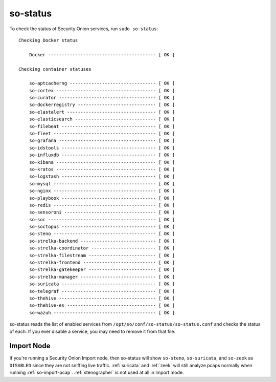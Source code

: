 .. _so-status:

so-status
=========

To check the status of Security Onion services, run ``sudo so-status``:

::

	Checking Docker status

	    Docker ---------------------------------------- [ OK ]    

	Checking container statuses

	    so-aptcacherng -------------------------------- [ OK ]    
	    so-cortex ------------------------------------- [ OK ]    
	    so-curator ------------------------------------ [ OK ]    
	    so-dockerregistry ----------------------------- [ OK ]    
	    so-elastalert --------------------------------- [ OK ]    
	    so-elasticsearch ------------------------------ [ OK ]    
	    so-filebeat ----------------------------------- [ OK ]    
	    so-fleet -------------------------------------- [ OK ]    
	    so-grafana ------------------------------------ [ OK ]    
	    so-idstools ----------------------------------- [ OK ]    
	    so-influxdb ----------------------------------- [ OK ]    
	    so-kibana ------------------------------------- [ OK ]    
	    so-kratos ------------------------------------- [ OK ]    
	    so-logstash ----------------------------------- [ OK ]    
	    so-mysql -------------------------------------- [ OK ]    
	    so-nginx -------------------------------------- [ OK ]    
	    so-playbook ----------------------------------- [ OK ]    
	    so-redis -------------------------------------- [ OK ]    
	    so-sensoroni ---------------------------------- [ OK ]    
	    so-soc ---------------------------------------- [ OK ]    
	    so-soctopus ----------------------------------- [ OK ]    
	    so-steno -------------------------------------- [ OK ]    
	    so-strelka-backend ---------------------------- [ OK ]    
	    so-strelka-coordinator ------------------------ [ OK ]    
	    so-strelka-filestream ------------------------- [ OK ]    
	    so-strelka-frontend --------------------------- [ OK ]    
	    so-strelka-gatekeeper ------------------------- [ OK ]    
	    so-strelka-manager ---------------------------- [ OK ]    
	    so-suricata ----------------------------------- [ OK ]    
	    so-telegraf ----------------------------------- [ OK ]    
	    so-thehive ------------------------------------ [ OK ]    
	    so-thehive-es --------------------------------- [ OK ]    
	    so-wazuh -------------------------------------- [ OK ] 

so-status reads the list of enabled services from ``/opt/so/conf/so-status/so-status.conf`` and checks the status of each. If you ever disable a service, you may need to remove it from that file.

Import Node
-----------

If you're running a Security Onion Import node, then so-status will show ``so-steno``, ``so-suricata``, and ``so-zeek`` as ``DISABLED`` since they are not sniffing live traffic. :ref:`suricata` and :ref:`zeek` will still analyze pcaps normally when running :ref:`so-import-pcap`. :ref:`stenographer` is not used at all in Import mode.
